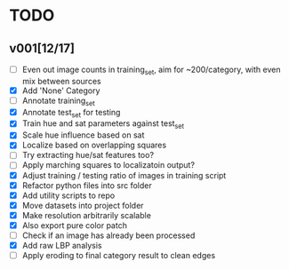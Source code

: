 * TODO
** v001[12/17]
- [ ] Even out image counts in training_set, aim for ~200/category, with even mix between sources
- [X] Add 'None' Category
- [ ] Annotate training_set
- [X] Annotate test_set for testing
- [X] Train hue and sat parameters against test_set
- [X] Scale hue influence based on sat
- [X] Localize based on overlapping squares
- [ ] Try extracting hue/sat features too?
- [ ] Apply marching squares to localizatoin output?
- [X] Adjust training / testing ratio of images in training script
- [X] Refactor python files into src folder
- [X] Add utility scripts to repo
- [X] Move datasets into project folder
- [X] Make resolution arbitrarily scalable
- [X] Also export pure color patch
- [ ] Check if an image has already been processed
- [X] Add raw LBP analysis
- [ ] Apply eroding to final category result to clean edges
